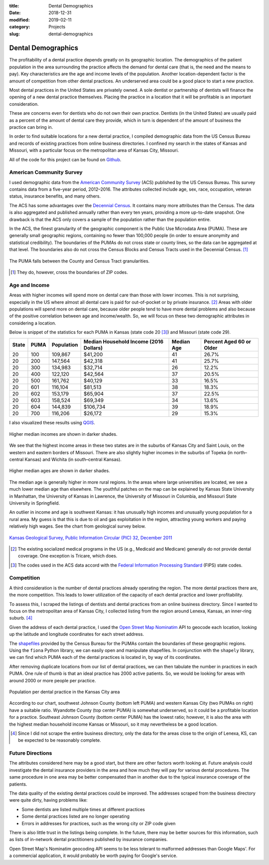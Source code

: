 :title: Dental Demographics
:date: 2018-12-31
:modified: 2019-02-11
:category: Projects
:slug: dental-demographics

Dental Demographics
===================

The profitability of a dental practice depends greatly on its
geographic location. The demographics of the patient population
in the area surrounding the practice affects the demand for
dental care (that is, the need and the means to pay). Key
characteristics are the age and income levels of the population.
Another location-dependent factor is the amount of competition
from other dental practices. An underserved area could be a good
place to start a new practice.

.. Revise following paragraph

Most dental practices in the United States are privately owned.
A sole dentist or partnership of dentists will finance
the opening of a new dental practice themselves. Placing the
practice in a location that it will be profitable is an important
consideration.

These are concerns even for dentists who do not own their own
practice. Dentists (in the United States) are usually paid as a
percent of the amount of dental care they provide, which in turn
is dependent of the amount of business the practice can bring in.

In order to find suitable locations for a new dental practice, I
compiled demographic data from the US Census Bureau and records of
existing practices from online business directories. I confined
my search in the states of Kansas and Missouri, with a particular
focus on the metropolitan area of Kansas City, Missouri.

All of the code for this project can be found on Github_.

.. _Github: https://github.com/mmallicoat/dental-demographics

American Community Survey
-------------------------

I used demographic data from the `American Community Survey`_ (ACS)
published by the US Census Bureau. This survey contains data from
a five-year period, 2012–2016. The attributes collected include
age, sex, race, occupation, veteran status, insurance benefits,
and many others.

The ACS has some advantages over the `Decennial Census`_. It contains
many more attributes than the Census. The data is also aggregated
and published annually rather than every ten years, providing a
more up-to-date snapshot. One drawback is that the ACS only covers
a sample of the population rather than the population entire.

In the ACS, the finest granularity of the geographic component
is the Public Use Microdata Area (PUMA). These are generally
small geographic regions, containing no fewer than 100,000 people
(in order to ensure anonymity and statistical credibility). The
boundaries of the PUMAs do not cross state or county lines, so the
data can be aggregated at that level. The boundaries also do not
cross the Census Blocks and Census Tracts used in the Decennial
Census. [#]_

.. figure:: ./figures/data-geo-hierarchy.jpg
   :alt: geographic hierarchy in data
   :align: center

   The PUMA falls between the County and Census Tract granularities.

.. [#] They do, however, cross the boundaries of ZIP codes.

.. _`American Community Survey`: https://www.census.gov/programs-surveys/acs.html
.. _`Decennial Census`: https://www.census.gov/programs-surveys/decennial-census.html

Age and Income
--------------

Areas with higher incomes will spend more on dental care than
those with lower incomes. This is not surprising, especially in
the US where almost all dental care is paid for out-of-pocket or
by private insurance. [#]_ Areas with older populations will spend
more on dental care, because older people tend to have more dental
problems and also because of the positive correlation between age
and income/wealth. So, we will focus on these two demographic
attributes in considering a location.

Below is snippet of the statistics for each PUMA in Kansas (state
code 20 [#]_) and Missouri (state code 29).

====== ===== =========== ======================== =========== =========================
State  PUMA  Population  Median Household Income  Median Age  Percent Aged 60 or Older 
                         (2016 Dollars)                                                
====== ===== =========== ======================== =========== =========================
20     100   109,867     $41,200                  41          26.7%                    
20     200   147,564     $42,318                  41          25.7%                    
20     300   134,983     $32,714                  26          12.2%                    
20     400   122,120     $42,564                  37          20.5%                    
20     500   161,762     $40,129                  33          16.5%                    
20     601   116,104     $81,513                  38          18.3%                    
20     602   153,179     $65,904                  37          22.5%                    
20     603   158,524     $69,349                  34          13.6%                    
20     604   144,839     $106,734                 39          18.9%                    
20     700   116,206     $26,172                  29          15.3%                    
====== ===== =========== ======================== =========== =========================

I also visualized these results using QGIS_.

.. figure:: ./figures/median-household-income.png
   :alt: Median Household Income
   :align: center

   Higher median incomes are shown in darker shades.

We see that the highest income areas in these two states are
in the suburbs of Kansas City and Saint Louis, on the western
and eastern borders of Missouri. There are also slightly higher
incomes in the suburbs of Topeka (in north–central Kansas) and
Wichita (in south–central Kansas).

.. figure:: ./figures/median-age.png
   :alt: Median Age
   :align: center

   Higher median ages are shown in darker shades.

The median age is generally higher in more rural regions. In the
areas where large universities are located, we see a much lower
median age than elsewhere. The youthful patches on the map can be
explained by Kansas State University in Manhattan, the University
of Kansas in Lawrence, the University of Missouri in Columbia, and
Missouri State University in Springfield.

An outlier in income and age is southwest Kansas: it has unusually
high incomes and unusually young population for a rural area.
My guess is that this is due to oil and gas exploitation in the
region, attracting young workers and paying relatively high wages.
See the chart from geological survey below.

.. figure:: ./figures/ks_geological_survey_fig3.jpg
   :alt: KS Geological Survey
   :align: center

   `Kansas Geological Survey, Public Information Circular (PIC) 32, December 2011
   <http://www.kgs.ku.edu/Publications/PIC/pic32.html>`__

.. _QGIS: https://en.wikipedia.org/wiki/QGIS

.. [#] The existing socialized medical programs in the US (e.g.,
    Medicaid and Medicare) generally do not provide dental coverage.
    One exception is Tricare, which does.

.. [#] The codes used in the ACS data accord with the 
    `Federal Information Processing Standard <https://en.wikipedia.org/wiki/Federal_Information_Processing_Standard_state_code>`__
    (FIPS) state codes.

Competition
-----------

A third consideration is the number of dental practices already
operating the region. The more dental practices there are, the
more competition. This leads to lower utilization of the capacity
of each dental practice and lower profitability.

To assess this, I scraped the listings of dentists and dental
practices from an online business directory. Since I wanted to
focus on the metropolitan area of Kansas City, I collected listing
from the region around Lenexa, Kansas, an inner-ring suburb. [#]_

Given the address of each dental practice, I used the `Open Street
Map`_ Nominatim_ API to geocode each location, looking up the
latitude and longitude coordinates for each street address.

The shapefiles_ provided by the Census Bureau for the PUMAs
contain the boundaries of these geographic regions. Using the
``fiona`` Python library, we can easily open and manipulate
shapefiles. In conjunction with the ``shapely`` library, we can
find which PUMA each of the dental practices is located in, by way
of its coordinates.

After removing duplicate locations from our list of dental
practices, we can then tabulate the number in practices in each
PUMA. One rule of thumb is that an ideal practice has 2000 active
patients. So, we would be looking for areas with around 2000 or
more people per practice.

.. figure:: ./figures/practice-count.png
   :alt: Population per Dental Practice
   :align: center

   Population per dental practice in the Kansas City area

According to our chart, southwest Johnson County (bottom left
PUMA) and western Kansas City (two PUMAs on right) have a suitable
ratio. Wyandotte County (top center PUMA) is somewhat underserved,
so it could be a profitable location for a practice. Southeast
Johnson County (bottom center PUMA) has the lowest ratio; however,
it is also the area with the highest median household income
Kansas or Missouri, so it may nevertheless be a good location.

.. _shapefiles: https://en.wikipedia.org/wiki/Shapefile
.. _`Open Street Map`: https://www.openstreetmap.org
.. _Nominatim: https://wiki.openstreetmap.org/wiki/Nominatim

.. [#] Since I did not scrape the entire business directory, only the
    data for the areas close to the origin of Lenexa, KS, can be
    expected to be reasonably complete.

Future Directions
-----------------

The attributes considered here may be a good start, but there are
other factors worth looking at. Future analysis could investigate
the dental insurance providers in the area and how much they will
pay for various dental procedures. The same procedure in one area
may be better compensated than in another due to the typical
insurance coverage of the patients.

The data quality of the existing dental practices could be
improved. The addresses scraped from the business directory were
quite dirty, having problems like:

* Some dentists are listed multiple times at different practices
* Some dental practices listed are no longer operating
* Errors in addresses for practices, such as the wrong city or ZIP code given

There is also little trust in the listings being complete. In the
future, there may be better sources for this information, such as
lists of in-network dental practitioners published by insurance
companies.

Open Street Map's Nominatim geocoding API seems to be less
tolerant to malformed addresses than Google Maps'. For a
commercial application, it would probably be worth paying for
Google's service.
